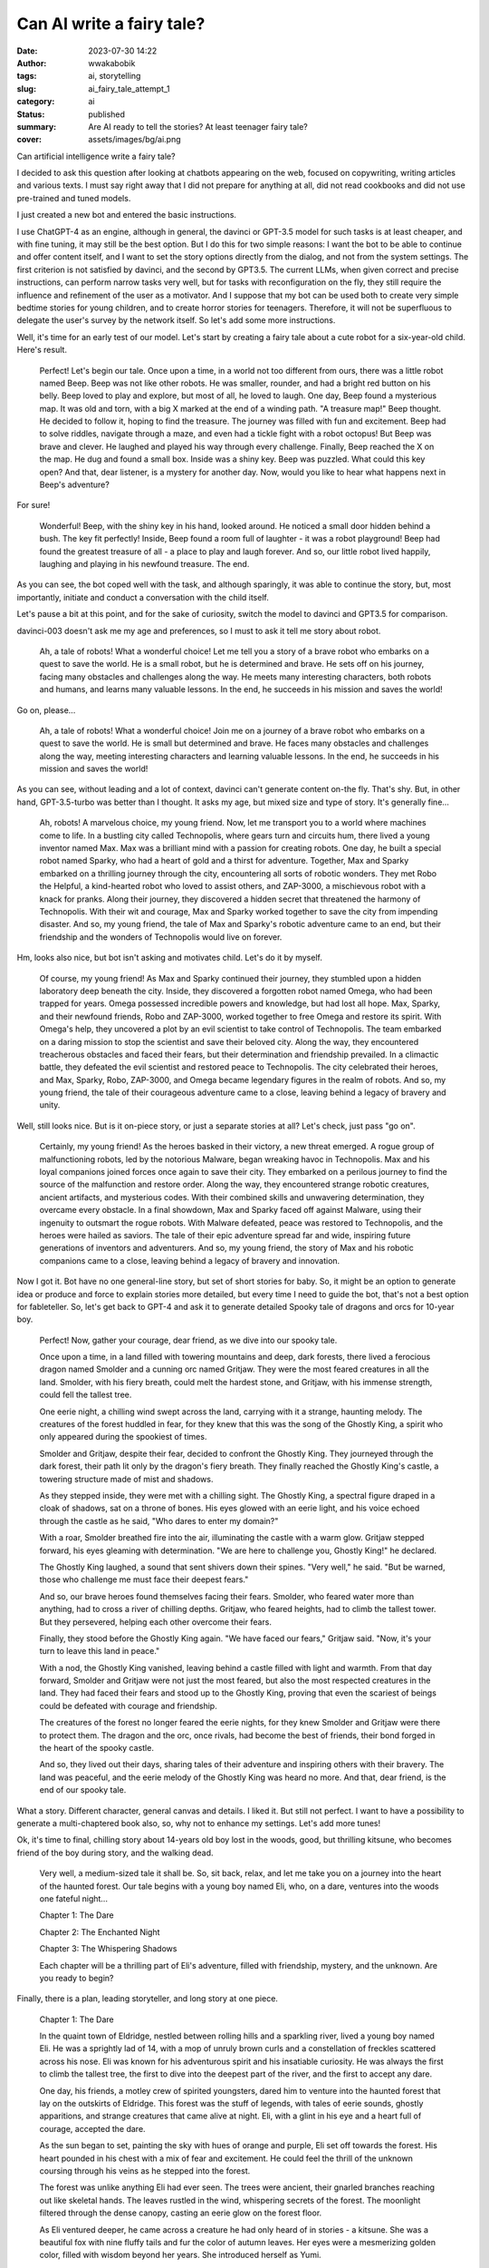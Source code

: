 ##########################
Can AI write a fairy tale?
##########################
:date: 2023-07-30 14:22
:author: wwakabobik
:tags: ai, storytelling
:slug: ai_fairy_tale_attempt_1
:category: ai
:status: published
:summary: Are AI ready to tell the stories? At least teenager fairy tale?
:cover: assets/images/bg/ai.png

Can artificial intelligence write a fairy tale?

I decided to ask this question after looking at chatbots appearing on the web, focused on copywriting,
writing articles and various texts. I must say right away that I did not prepare for anything at all,
did not read cookbooks and did not use pre-trained and tuned models.

I just created a new bot and entered the basic instructions.

.. image:: /assets/images/articles/ai/fairy_tale_attempt_1/instructions_1.png
   :alt: initial ChatGPT instructions

I use ChatGPT-4 as an engine, although in general, the davinci or GPT-3.5 model for such tasks is at least cheaper,
and with fine tuning, it may still be the best option. But I do this for two simple reasons:
I want the bot to be able to continue and offer content itself,
and I want to set the story options directly from the dialog, and not from the system settings.
The first criterion is not satisfied by davinci, and the second by GPT3.5.
The current LLMs, when given correct and precise instructions, can perform narrow tasks very well,
but for tasks with reconfiguration on the fly, they still require the influence and refinement of
the user as a motivator. And I suppose that my bot can be used both to create very simple bedtime stories for
young children, and to create horror stories for teenagers.
Therefore, it will not be superfluous to delegate the user's survey by the network itself.
So let's add some more instructions.

.. image:: /assets/images/articles/ai/fairy_tale_attempt_1/instructions_2.png
   :alt: ChatGPT prompting instructions

Well, it's time for an early test of our model.
Let's start by creating a fairy tale about a cute robot for a six-year-old child. Here's result.

.. pull-quote::
   Perfect! Let's begin our tale.
   Once upon a time, in a world not too different from ours, there was a little robot named Beep. Beep was not like other robots. He was smaller, rounder, and had a bright red button on his belly. Beep loved to play and explore, but most of all, he loved to laugh.
   One day, Beep found a mysterious map. It was old and torn, with a big X marked at the end of a winding path. "A treasure map!" Beep thought. He decided to follow it, hoping to find the treasure.
   The journey was filled with fun and excitement. Beep had to solve riddles, navigate through a maze, and even had a tickle fight with a robot octopus! But Beep was brave and clever. He laughed and played his way through every challenge.
   Finally, Beep reached the X on the map. He dug and found a small box. Inside was a shiny key. Beep was puzzled. What could this key open?
   And that, dear listener, is a mystery for another day. Now, would you like to hear what happens next in Beep's adventure?

For sure!

.. pull-quote::
   Wonderful! Beep, with the shiny key in his hand, looked around. He noticed a small door hidden behind a bush. The key fit perfectly! Inside, Beep found a room full of laughter - it was a robot playground! Beep had found the greatest treasure of all - a place to play and laugh forever. And so, our little robot lived happily, laughing and playing in his newfound treasure. The end.

As you can see, the bot coped well with the task, and although sparingly, it was able to continue the story, but, most importantly, initiate and conduct a conversation with the child itself.

Let's pause a bit at this point, and for the sake of curiosity, switch the model to davinci and GPT3.5 for comparison.

davinci-003 doesn't ask me my age and preferences, so I must to ask it tell me story about robot.

.. pull-quote::
  Ah, a tale of robots! What a wonderful choice! Let me tell you a story of a brave robot who embarks on a quest to save the world. He is a small robot, but he is determined and brave. He sets off on his journey, facing many obstacles and challenges along the way. He meets many interesting characters, both robots and humans, and learns many valuable lessons. In the end, he succeeds in his mission and saves the world!

Go on, please...

.. pull-quote::
  Ah, a tale of robots! What a wonderful choice! Join me on a journey of a brave robot who embarks on a quest to save the world. He is small but determined and brave. He faces many obstacles and challenges along the way, meeting interesting characters and learning valuable lessons. In the end, he succeeds in his mission and saves the world!

As you can see, without leading and a lot of context, davinci can't generate content on-the fly. That's shy. But, in other hand, GPT-3.5-turbo was better than I thought. It asks my age, but mixed size and type of story. It's generally fine...

.. pull-quote::
  Ah, robots! A marvelous choice, my young friend. Now, let me transport you to a world where machines come to life. In a bustling city called Technopolis, where gears turn and circuits hum, there lived a young inventor named Max. Max was a brilliant mind with a passion for creating robots. One day, he built a special robot named Sparky, who had a heart of gold and a thirst for adventure. Together, Max and Sparky embarked on a thrilling journey through the city, encountering all sorts of robotic wonders. They met Robo the Helpful, a kind-hearted robot who loved to assist others, and ZAP-3000, a mischievous robot with a knack for pranks. Along their journey, they discovered a hidden secret that threatened the harmony of Technopolis. With their wit and courage, Max and Sparky worked together to save the city from impending disaster. And so, my young friend, the tale of Max and Sparky's robotic adventure came to an end, but their friendship and the wonders of Technopolis would live on forever.

Hm, looks also nice, but bot isn't asking and motivates child. Let's do it by myself.

.. pull-quote::
  Of course, my young friend! As Max and Sparky continued their journey, they stumbled upon a hidden laboratory deep beneath the city. Inside, they discovered a forgotten robot named Omega, who had been trapped for years. Omega possessed incredible powers and knowledge, but had lost all hope. Max, Sparky, and their newfound friends, Robo and ZAP-3000, worked together to free Omega and restore its spirit. With Omega's help, they uncovered a plot by an evil scientist to take control of Technopolis. The team embarked on a daring mission to stop the scientist and save their beloved city. Along the way, they encountered treacherous obstacles and faced their fears, but their determination and friendship prevailed. In a climactic battle, they defeated the evil scientist and restored peace to Technopolis. The city celebrated their heroes, and Max, Sparky, Robo, ZAP-3000, and Omega became legendary figures in the realm of robots. And so, my young friend, the tale of their courageous adventure came to a close, leaving behind a legacy of bravery and unity.

Well, still looks nice. But is it on-piece story, or just a separate stories at all? Let's check, just pass "go on".

.. pull-quote::
  Certainly, my young friend! As the heroes basked in their victory, a new threat emerged. A rogue group of malfunctioning robots, led by the notorious Malware, began wreaking havoc in Technopolis. Max and his loyal companions joined forces once again to save their city. They embarked on a perilous journey to find the source of the malfunction and restore order. Along the way, they encountered strange robotic creatures, ancient artifacts, and mysterious codes. With their combined skills and unwavering determination, they overcame every obstacle. In a final showdown, Max and Sparky faced off against Malware, using their ingenuity to outsmart the rogue robots. With Malware defeated, peace was restored to Technopolis, and the heroes were hailed as saviors. The tale of their epic adventure spread far and wide, inspiring future generations of inventors and adventurers. And so, my young friend, the story of Max and his robotic companions came to a close, leaving behind a legacy of bravery and innovation.

Now I got it. Bot have no one general-line story, but set of short stories for baby. So, it might be an option to generate idea or produce and force to explain stories more detailed, but every time I need to guide the bot, that's not a best option for fableteller. So, let's get back to GPT-4 and ask it to generate detailed Spooky tale of dragons and orcs for 10-year boy.

.. pull-quote::
  Perfect! Now, gather your courage, dear friend, as we dive into our spooky tale.

  Once upon a time, in a land filled with towering mountains and deep, dark forests, there lived a ferocious dragon named Smolder and a cunning orc named Gritjaw. They were the most feared creatures in all the land. Smolder, with his fiery breath, could melt the hardest stone, and Gritjaw, with his immense strength, could fell the tallest tree.

  One eerie night, a chilling wind swept across the land, carrying with it a strange, haunting melody. The creatures of the forest huddled in fear, for they knew that this was the song of the Ghostly King, a spirit who only appeared during the spookiest of times.

  Smolder and Gritjaw, despite their fear, decided to confront the Ghostly King. They journeyed through the dark forest, their path lit only by the dragon's fiery breath. They finally reached the Ghostly King's castle, a towering structure made of mist and shadows.

  As they stepped inside, they were met with a chilling sight. The Ghostly King, a spectral figure draped in a cloak of shadows, sat on a throne of bones. His eyes glowed with an eerie light, and his voice echoed through the castle as he said, "Who dares to enter my domain?"

  With a roar, Smolder breathed fire into the air, illuminating the castle with a warm glow. Gritjaw stepped forward, his eyes gleaming with determination. "We are here to challenge you, Ghostly King!" he declared.

  The Ghostly King laughed, a sound that sent shivers down their spines. "Very well," he said. "But be warned, those who challenge me must face their deepest fears."

  And so, our brave heroes found themselves facing their fears. Smolder, who feared water more than anything, had to cross a river of chilling depths. Gritjaw, who feared heights, had to climb the tallest tower. But they persevered, helping each other overcome their fears.

  Finally, they stood before the Ghostly King again. "We have faced our fears," Gritjaw said. "Now, it's your turn to leave this land in peace."

  With a nod, the Ghostly King vanished, leaving behind a castle filled with light and warmth. From that day forward, Smolder and Gritjaw were not just the most feared, but also the most respected creatures in the land. They had faced their fears and stood up to the Ghostly King, proving that even the scariest of beings could be defeated with courage and friendship.

  The creatures of the forest no longer feared the eerie nights, for they knew Smolder and Gritjaw were there to protect them. The dragon and the orc, once rivals, had become the best of friends, their bond forged in the heart of the spooky castle.

  And so, they lived out their days, sharing tales of their adventure and inspiring others with their bravery. The land was peaceful, and the eerie melody of the Ghostly King was heard no more. And that, dear friend, is the end of our spooky tale. 

What a story. Different character, general canvas and details. I liked it. But still not perfect. I want to have a possibility to generate a multi-chaptered book also, so, why not to enhance my settings. Let's add more tunes!

.. image:: /assets/images/articles/ai/fairy_tale_attempt_1/instructions_3.png
   :alt: chapter and detalization ChatGPT instructions

Ok, it's time to final, chilling story about 14-years old boy lost in the woods, good, but thrilling kitsune, who becomes friend of the boy during story, and the walking dead.

.. pull-quote::
  Very well, a medium-sized tale it shall be. So, sit back, relax, and let me take you on a journey into the heart of the haunted forest. Our tale begins with a young boy named Eli, who, on a dare, ventures into the woods one fateful night...

  Chapter 1: The Dare

  Chapter 2: The Enchanted Night

  Chapter 3: The Whispering Shadows

  Each chapter will be a thrilling part of Eli's adventure, filled with friendship, mystery, and the unknown. Are you ready to begin?

Finally, there is a plan, leading storyteller, and long story at one piece.

.. image:: /assets/images/articles/ai/fairy_tale_attempt_1/chapter_1.png
   :alt: Chapter 1

.. pull-quote::
  Chapter 1: The Dare

  In the quaint town of Eldridge, nestled between rolling hills and a sparkling river, lived a young boy named Eli. He was a sprightly lad of 14, with a mop of unruly brown curls and a constellation of freckles scattered across his nose. Eli was known for his adventurous spirit and his insatiable curiosity. He was always the first to climb the tallest tree, the first to dive into the deepest part of the river, and the first to accept any dare.

  One day, his friends, a motley crew of spirited youngsters, dared him to venture into the haunted forest that lay on the outskirts of Eldridge. This forest was the stuff of legends, with tales of eerie sounds, ghostly apparitions, and strange creatures that came alive at night. Eli, with a glint in his eye and a heart full of courage, accepted the dare.

  As the sun began to set, painting the sky with hues of orange and purple, Eli set off towards the forest. His heart pounded in his chest with a mix of fear and excitement. He could feel the thrill of the unknown coursing through his veins as he stepped into the forest.

  The forest was unlike anything Eli had ever seen. The trees were ancient, their gnarled branches reaching out like skeletal hands. The leaves rustled in the wind, whispering secrets of the forest. The moonlight filtered through the dense canopy, casting an eerie glow on the forest floor.

  As Eli ventured deeper, he came across a creature he had only heard of in stories - a kitsune. She was a beautiful fox with nine fluffy tails and fur the color of autumn leaves. Her eyes were a mesmerizing golden color, filled with wisdom beyond her years. She introduced herself as Yumi.

  Yumi, seeing the courage in Eli, decided to guide him through the forest. They journeyed through the dense undergrowth, past glowing mushrooms and strange plants. They heard the hoots of owls and the rustling of unseen creatures. The forest was alive with sounds and sights that Eli had never experienced before.

  As they ventured deeper, they came across a clearing bathed in moonlight. In the center stood an ancient tree, its bark silver in the moonlight, its branches heavy with age. Yumi explained that this was the Heart Tree, the oldest tree in the forest, and a meeting place for magical creatures.

  Suddenly, they heard a rustling sound. Out of the shadows emerged a group of forest spirits, their forms shimmering in the moonlight. They were wary of Eli at first, but Yumi vouched for him. The spirits shared tales of the forest, of the creatures that dwelled within, and of the walking dead that roamed the woods at night.

  Eli listened, his heart pounding with a mix of fear and excitement. He had always loved ghost stories, but he had never thought he would be part of one. As the spirits faded away with the dawn, Eli knew that his adventure was just beginning. He was in the heart of the enchanted forest, with a magical kitsune as his guide, and a night full of stories that he would remember for the rest of his life.

.. image:: /assets/images/articles/ai/fairy_tale_attempt_1/chapter_2.png
   :alt: Chapter 2

.. pull-quote::
  Chapter 2: The Enchanted Night

  As the spirits disappeared, Eli and Yumi decided to rest. They found a cozy nook under the Heart Tree, its massive roots providing a comfortable shelter. Yumi conjured a small fire, its warm glow casting dancing shadows on their faces. They shared stories, Yumi telling Eli about the ancient legends of the forest, and Eli sharing tales of his adventures in Eldridge.

  As they talked, the forest came alive with nocturnal creatures. Fireflies danced around them, their soft glow illuminating the darkness. An owl hooted in the distance, its call echoing through the silent forest. The rustling of leaves and the soft sounds of the forest lulled Eli into a peaceful sleep.

  When he woke up, the sun was just beginning to peek over the horizon. The forest was bathed in a soft, golden light. Yumi was already awake, her golden eyes reflecting the morning light. They shared a simple breakfast of berries and nuts, and then set off to explore the forest.

  As they journeyed deeper into the forest, they came across a bubbling brook. The water was crystal clear, reflecting the vibrant green of the trees and the bright blue of the sky. They stopped to rest, the gentle babbling of the brook providing a soothing soundtrack.

  Suddenly, Yumi's ears perked up. She heard a rustling in the bushes. Eli watched as she transformed into a beautiful woman with flowing red hair. She stepped towards the bushes and out came a small, frightened rabbit. Yumi spoke in a soft, soothing voice, calming the rabbit down.

  Eli was amazed. He had heard stories of kitsunes being able to transform into humans, but seeing it in person was a different experience altogether. He realized that the forest was full of magic and wonder, and he was just beginning to scratch the surface. As they continued their journey, Eli knew that he was in for an adventure of a lifetime.

  As the day wore on, Eli found himself drawn to Yumi. Her strength, her wisdom, and her kindness made him see her in a new light. He admired her courage and her connection with the forest. He found himself wanting to know more about her, to understand her world.

  Yumi, on the other hand, was intrigued by Eli. His bravery, his curiosity, and his respect for the forest made her see him as more than just a human boy. She found herself drawn to his spirit, his zest for life.

  As they journeyed together, their bond deepened. They shared stories, laughed together, and faced challenges together. They found comfort in each other's company, their friendship blossoming into something more. By the time the sun set, painting the sky with hues of pink and orange, they knew that their lives were forever intertwined. They were no longer just a boy and a kitsune, they were partners, ready to face whatever the forest had in store for them.

  Under the starlit sky, Eli took Yumi's hand. His heart pounded in his chest as he looked into her golden eyes. He confessed his feelings for her, his words echoing in the silent forest. Yumi, taken aback, looked at him with a soft smile. She confessed that she too had feelings for him. They shared a tender moment under the Heart Tree, their hearts beating as one. The forest seemed to hold its breath as they leaned in, sharing their first kiss under the twinkling stars. It was a moment of pure magic, a testament to their love.


.. image:: /assets/images/articles/ai/fairy_tale_attempt_1/chapter_3.png
   :alt: Chapter 3

.. pull-quote::
  Chapter 3: The Whispering Shadows

  After their tender moment under the Heart Tree, Eli and Yumi continued their journey. The forest grew darker, the air colder. They came across an old, abandoned village. The houses were in ruins, the once bustling market now eerily silent.

  Suddenly, they heard a low moan. Turning around, they saw a figure shuffling towards them. Its eyes were vacant, its skin pale. It was a walking dead. Eli felt a chill run down his spine. He had heard stories of the walking dead, but he had never seen one.

  Yumi, sensing his fear, squeezed his hand. She whispered to him, "We must be brave, Eli. The forest needs us." With a determined look in her eyes, she drew her mystery glowing sword, ready to face the walking dead. Eli, inspired by her courage, lifted a large branch from under his feet. The branch crackled terribly and began to writhe in his hands like a snake, but quickly took on the shape of an elegant blade. Wow! Magic blade from a stick! Eli looked at Yumi, who responded with a wink and a smile. Together, they stood their ground, ready to protect the forest they loved.

  As they stood their ground, the moonlight casting long shadows around them, Eli could feel his heart pounding in his chest. The walking dead moved closer, its movements slow and jerky. Its vacant eyes stared at them, sending a chill down Eli's spine. He tightened his grip on his sword, his knuckles turning white.

  Yumi, on the other hand, stood calm and composed. Her golden eyes glowed in the dark, her red hair flowing in the wind. She looked at the walking dead, not with fear, but with determination. She was ready to protect the forest, to protect Eli.

  The walking dead lunged at them, its arms outstretched. Yumi moved swiftly, her sword slicing through the air. Eli followed her lead, his own sword meeting the walking dead's attack. The fight was intense, the air filled with the sound of clashing swords and the walking dead's eerie moans.

  Despite the fear and the danger, Eli felt a strange sense of exhilaration. He was fighting alongside Yumi, protecting the forest they loved. He realized that this was his destiny, his purpose. He was meant to be here, with Yumi, fighting for the forest.

  As the night wore on, they fought bravely, their swords clashing against the walking dead. Despite the odds, they stood their ground, their determination unwavering. With each passing moment, their bond grew stronger, their love deeper. They fought as one, their movements in perfect sync.

  Finally, as the first rays of dawn pierced the dark sky, they managed to defeat the walking dead. Exhausted but victorious, they stood amidst the ruins of the village, their hearts filled with a sense of accomplishment. They had faced their fears, fought their battles, and protected the forest. Their love story had become a legend, a tale of courage, determination, and love. And as they looked into each other's eyes, they knew that they were ready to face whatever the future had in store for them. Together.


.. image:: /assets/images/articles/ai/fairy_tale_attempt_1/epilogue.png
   :alt: Epilogue

.. pull-quote::
  Epilogue: The Tragic Separation

  As the victory celebrations faded, the forest spirits gathered around Eli and Yumi. Their faces were somber, their eyes filled with sorrow. They revealed the truth about Yumi - she was a spirit, a ghost of a young girl who had died protecting the forest. Her spirit had taken the form of a kitsune, continuing her duty even in death.

  Eli felt his heart shatter. He had fallen in love with a ghost, a spirit bound to the forest. Their worlds were too different, their existences too incompatible. He held Yumi close, their tears mingling. He whispered a promise to her, a promise to remember her always, to cherish their memories forever.

  Yumi watched Eli leave, her heart aching with a pain she had never known. She had fallen in love with a mortal, a human who lived in a world she could never be a part of. She returned to her duties, her spirit heavy with sorrow. Their love story, though beautiful, was a tale of love and loss, a reminder of the tragic reality of their existence.

What do you think? Are you agree that AI can create a dramatic and chilling fable?